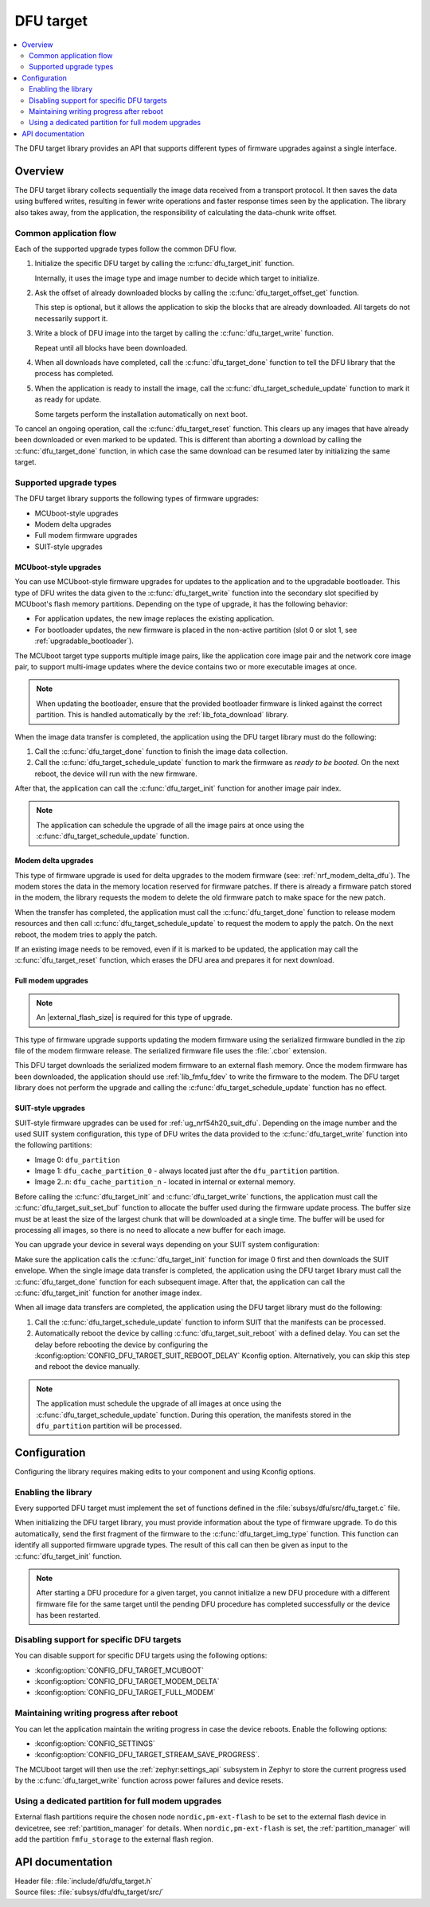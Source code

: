 .. _lib_dfu_target:

DFU target
##########

.. contents::
   :local:
   :depth: 2

The DFU target library provides an API that supports different types of firmware upgrades against a single interface.

Overview
********

The DFU target library collects sequentially the image data received from a transport protocol.
It then saves the data using buffered writes, resulting in fewer write operations and faster response times seen by the application.
The library also takes away, from the application, the responsibility of calculating the data-chunk write offset.

Common application flow
=======================

Each of the supported upgrade types follow the common DFU flow.

1. Initialize the specific DFU target by calling the :c:func:`dfu_target_init` function.

   Internally, it uses the image type and image number to decide which target to initialize.
#. Ask the offset of already downloaded blocks by calling the :c:func:`dfu_target_offset_get` function.

   This step is optional, but it allows the application to skip the blocks that are already downloaded.
   All targets do not necessarily support it.
#. Write a block of DFU image into the target by calling the :c:func:`dfu_target_write` function.

   Repeat until all blocks have been downloaded.
#. When all downloads have completed, call the :c:func:`dfu_target_done` function to tell the DFU library that the process has completed.
#. When the application is ready to install the image, call the :c:func:`dfu_target_schedule_update` function to mark it as ready for update.

   Some targets perform the installation automatically on next boot.

To cancel an ongoing operation, call the :c:func:`dfu_target_reset` function.
This clears up any images that have already been downloaded or even marked to be updated.
This is different than aborting a download by calling the :c:func:`dfu_target_done` function, in which case the same download can be resumed later by initializing the same target.

Supported upgrade types
=======================

The DFU target library supports the following types of firmware upgrades:

* MCUboot-style upgrades
* Modem delta upgrades
* Full modem firmware upgrades
* SUIT-style upgrades

MCUboot-style upgrades
----------------------

You can use MCUboot-style firmware upgrades for updates to the application and to the upgradable bootloader.
This type of DFU writes the data given to the :c:func:`dfu_target_write` function into the secondary slot specified by MCUboot's flash memory partitions.
Depending on the type of upgrade, it has the following behavior:

* For application updates, the new image replaces the existing application.
* For bootloader updates, the new firmware is placed in the non-active partition (slot 0 or slot 1, see :ref:`upgradable_bootloader`).

The MCUboot target type supports multiple image pairs, like the application core image pair and the network core image pair, to support multi-image updates where the device contains two or more executable images at once.

.. note::
   When updating the bootloader, ensure that the provided bootloader firmware is linked against the correct partition.
   This is handled automatically by the :ref:`lib_fota_download` library.

When the image data transfer is completed, the application using the DFU target library must do the following:

1. Call the :c:func:`dfu_target_done` function to finish the image data collection.
2. Call the :c:func:`dfu_target_schedule_update` function to mark the firmware as *ready to be booted*.
   On the next reboot, the device will run with the new firmware.

After that, the application can call the :c:func:`dfu_target_init` function for another image pair index.

.. note::
   The application can schedule the upgrade of all the image pairs at once using the :c:func:`dfu_target_schedule_update` function.

Modem delta upgrades
--------------------

This type of firmware upgrade is used for delta upgrades to the modem firmware (see: :ref:`nrf_modem_delta_dfu`).
The modem stores the data in the memory location reserved for firmware patches.
If there is already a firmware patch stored in the modem, the library requests the modem to delete the old firmware patch to make space for the new patch.

When the transfer has completed, the application must call the :c:func:`dfu_target_done` function to release modem resources and then call :c:func:`dfu_target_schedule_update` to request the modem to apply the patch.
On the next reboot, the modem tries to apply the patch.

If an existing image needs to be removed, even if it is marked to be updated, the application may call the :c:func:`dfu_target_reset` function, which erases the DFU area and prepares it for next download.

.. _lib_dfu_target_full_modem_update:

Full modem upgrades
-------------------

.. note::
   An |external_flash_size| is required for this type of upgrade.

This type of firmware upgrade supports updating the modem firmware using the serialized firmware bundled in the zip file of the modem firmware release.
The serialized firmware file uses the :file:`.cbor` extension.

This DFU target downloads the serialized modem firmware to an external flash memory.
Once the modem firmware has been downloaded, the application should use :ref:`lib_fmfu_fdev` to write the firmware to the modem.
The DFU target library does not perform the upgrade and calling the :c:func:`dfu_target_schedule_update` function has no effect.

.. _lib_dfu_target_suit_style_update:

SUIT-style upgrades
-------------------

SUIT-style firmware upgrades can be used for :ref:`ug_nrf54h20_suit_dfu`.
Depending on the image number and the used SUIT system configuration, this type of DFU writes the data provided to the :c:func:`dfu_target_write` function into the following partitions:

* Image 0: ``dfu_partition``
* Image 1: ``dfu_cache_partition_0`` - always located just after the ``dfu_partition`` partition.
* Image 2..n: ``dfu_cache_partition_n`` - located in internal or external memory.

Before calling the :c:func:`dfu_target_init` and :c:func:`dfu_target_write` functions, the application must call the :c:func:`dfu_target_suit_set_buf` function to allocate the buffer used during the firmware update process.
The buffer size must be at least the size of the largest chunk that will be downloaded at a single time.
The buffer will be used for processing all images, so there is no need to allocate a new buffer for each image.

You can upgrade your device in several ways depending on your SUIT system configuration:

.. tabs::

   .. tab:: SUIT single image processing

      SUIT minimal processing is used for devices that do not have a cache partition.
      To enable it, set the :kconfig:option:`CONFIG_SUIT_DFU_CANDIDATE_PROCESSING_MINIMAL` Kconfig option to ``y``.

      In this approach, the SUIT envelope contains the manifests and the firmware image.
      The SUIT envelope is stored in the ``dfu_partition`` partition.
      After that, the ``dfu_cache_partition_0`` partition will be created automatically just after the ``dfu_partition`` partition and will contain the firmware.

   .. tab:: SUIT cache processing

      The SUIT cache processing requires one of the following SUIT system configurations set to ``y``:

      * :kconfig:option:`CONFIG_SUIT_DFU_CANDIDATE_PROCESSING_FULL`
      * :kconfig:option:`SUIT_DFU_CANDIDATE_PROCESSING_PUSH_TO_CACHE`

      With one of these options set, the DFU target SUIT library can process the SUIT envelope and cache images.
      In this approach, the SUIT envelope contains the manifests only, while the firmware is stored in the cache images.

      You can disable cache processing by setting the :kconfig:option:`DFU_TARGET_SUIT_CACHE_PROCESSING` Kconfig option to ``n``.

      When this approach is used, the SUIT manifests will be stored in the ``dfu_partition`` partition.
      The firmware will be stored in the ``dfu_cache_partition_1`` partition.
      This approach can be used for devices that have defined the ``dfu_cache_partition_1`` partition in the internal or external flash memory.
      The :ref:`lib_dfu_multi_image_suit_multi_image_package` uses this approach for multi-image updates.

      To read more about SUIT cache processing, see the :ref:`ug_nrf54h20_suit_external_memory` guide.

Make sure the application calls the :c:func:`dfu_target_init` function for image 0 first and then downloads the SUIT envelope.
When the single image data transfer is completed, the application using the DFU target library must call the :c:func:`dfu_target_done` function for each subsequent image.
After that, the application can call the :c:func:`dfu_target_init` function for another image index.

When all image data transfers are completed, the application using the DFU target library must do the following:

1. Call the :c:func:`dfu_target_schedule_update` function to inform SUIT that the manifests can be processed.
2. Automatically reboot the device by calling :c:func:`dfu_target_suit_reboot` with a defined delay.
   You can set the delay before rebooting the device by configuring the :kconfig:option:`CONFIG_DFU_TARGET_SUIT_REBOOT_DELAY` Kconfig option.
   Alternatively, you can skip this step and reboot the device manually.

.. note::
   The application must schedule the upgrade of all images at once using the :c:func:`dfu_target_schedule_update` function.
   During this operation, the manifests stored in the ``dfu_partition`` partition will be processed.

Configuration
*************

Configuring the library requires making edits to your component and using Kconfig options.

Enabling the library
====================

Every supported DFU target must implement the set of functions defined in the :file:`subsys/dfu/src/dfu_target.c` file.

When initializing the DFU target library, you must provide information about the type of firmware upgrade.
To do this automatically, send the first fragment of the firmware to the :c:func:`dfu_target_img_type` function.
This function can identify all supported firmware upgrade types.
The result of this call can then be given as input to the :c:func:`dfu_target_init` function.

.. note::
   After starting a DFU procedure for a given target, you cannot initialize a new DFU procedure with a different firmware file for the same target until the pending DFU procedure has completed successfully or the device has been restarted.

Disabling support for specific DFU targets
==========================================

You can disable support for specific DFU targets using the following options:

* :kconfig:option:`CONFIG_DFU_TARGET_MCUBOOT`
* :kconfig:option:`CONFIG_DFU_TARGET_MODEM_DELTA`
* :kconfig:option:`CONFIG_DFU_TARGET_FULL_MODEM`

Maintaining writing progress after reboot
=========================================

You can let the application maintain the writing progress in case the device reboots.
Enable the following options:

* :kconfig:option:`CONFIG_SETTINGS`
* :kconfig:option:`CONFIG_DFU_TARGET_STREAM_SAVE_PROGRESS`.

The MCUboot target will then use the :ref:`zephyr:settings_api` subsystem in Zephyr to store the current progress used by the :c:func:`dfu_target_write` function across power failures and device resets.

Using a dedicated partition for full modem upgrades
===================================================

External flash partitions require the chosen node ``nordic,pm-ext-flash`` to be set to the external flash device in devicetree, see :ref:`partition_manager` for details.
When ``nordic,pm-ext-flash`` is set, the :ref:`partition_manager` will add the partition ``fmfu_storage`` to the external flash region.


API documentation
*****************

| Header file: :file:`include/dfu/dfu_target.h`
| Source files: :file:`subsys/dfu/dfu_target/src/`

.. doxygengroup:: dfu_target
